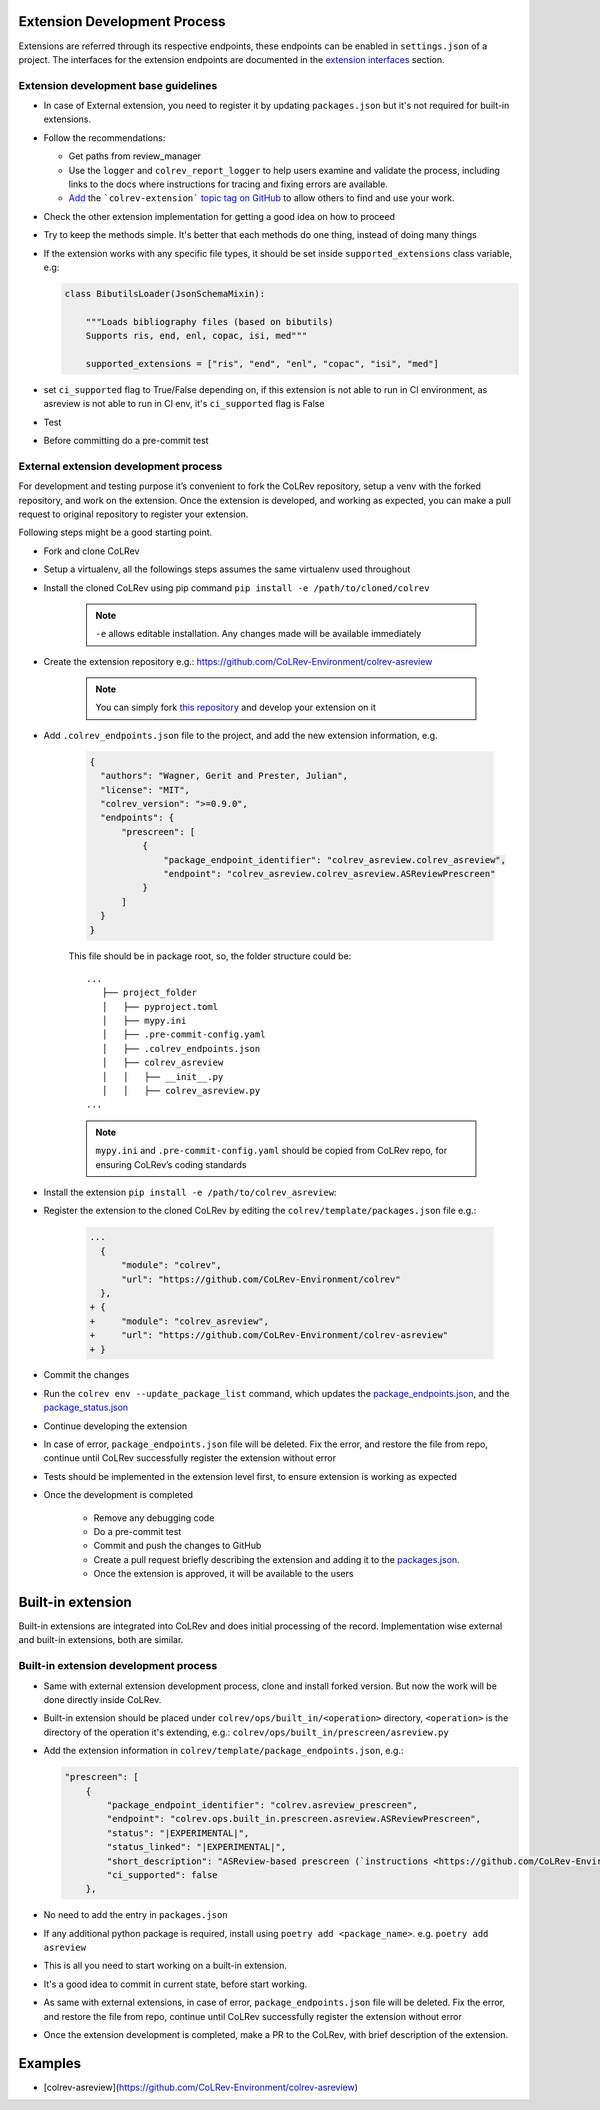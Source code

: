 Extension Development Process
=============================

Extensions are referred through its respective endpoints, these endpoints can be enabled in ``settings.json`` of a project. The interfaces for the extension endpoints are documented in the `extension interfaces <../foundations/extensions.html>`_ section.

Extension development base guidelines
-------------------------------------

* In case of External extension, you need to register it by updating ``packages.json`` but it's not required for built-in extensions.
* Follow the recommendations:

  * Get paths from review_manager
  * Use the ``logger`` and ``colrev_report_logger`` to help users examine and validate the process, including links to the docs where instructions for tracing and fixing errors are available.
  * `Add <https://docs.github.com/en/repositories/managing-your-repositorys-settings-and-features/customizing-your-repository/classifying-your-repository-with-topics>`_ the ```colrev-extension``` `topic tag on GitHub <https://github.com/topics/colrev-extension>`_ to allow others to find and use your work.

* Check the other extension implementation for getting a good idea on how to proceed
* Try to keep the methods simple. It's better that each methods do one thing, instead of doing many things
* If the extension works with any specific file types, it should be set inside ``supported_extensions`` class variable,  e.g:

  .. code-block:: python

        class BibutilsLoader(JsonSchemaMixin):

            """Loads bibliography files (based on bibutils)
            Supports ris, end, enl, copac, isi, med"""

            supported_extensions = ["ris", "end", "enl", "copac", "isi", "med"]


* set ``ci_supported`` flag to True/False depending on, if this extension is not able to run in CI environment, as asreview is not able to run in CI env, it's ``ci_supported`` flag is False
* Test
* Before committing do a pre-commit test

External extension development process
--------------------------------------
For development and testing purpose it’s convenient to fork the CoLRev repository, setup a venv with the forked repository, and work on the extension. Once the extension is developed, and working as expected, you can make a pull request to original repository to register your extension.

Following steps might be a good starting point.

* Fork and clone CoLRev
* Setup a virtualenv, all the followings steps assumes the same virtualenv used throughout
* Install the cloned CoLRev using pip command ``pip install -e /path/to/cloned/colrev``

   .. note::

      ``-e`` allows editable installation. Any changes made will be available immediately

* Create the extension repository e.g.: https://github.com/CoLRev-Environment/colrev-asreview

   .. note::

      You can simply fork `this repository <https://github.com/CoLRev-Environment/colrev-asreview>`_ and develop your extension on it


* Add ``.colrev_endpoints.json`` file to the project, and add the new extension information, e.g.

   ..  code-block:: json

           {
             "authors": "Wagner, Gerit and Prester, Julian",
             "license": "MIT",
             "colrev_version": ">=0.9.0",
             "endpoints": {
                 "prescreen": [
                     {
                         "package_endpoint_identifier": "colrev_asreview.colrev_asreview",
                         "endpoint": "colrev_asreview.colrev_asreview.ASReviewPrescreen"
                     }
                 ]
             }
           }

   This file should be in package root, so, the folder structure could be:

   ::

    ...
       ├── project_folder
       │   ├── pyproject.toml
       │   ├── mypy.ini
       │   ├── .pre-commit-config.yaml
       │   ├── .colrev_endpoints.json
       │   ├── colrev_asreview
       │   │   ├── __init__.py
       │   │   ├── colrev_asreview.py
    ...

   .. note::

      ``mypy.ini`` and ``.pre-commit-config.yaml`` should be copied from CoLRev repo, for ensuring CoLRev’s coding standards

* Install the extension ``pip install -e /path/to/colrev_asreview``:
* Register the extension to the cloned CoLRev by editing the ``colrev/template/packages.json`` file e.g.:

   ..  code-block:: diff

       ...
         {
             "module": "colrev",
             "url": "https://github.com/CoLRev-Environment/colrev"
         },
       + {
       +     "module": "colrev_asreview",
       +     "url": "https://github.com/CoLRev-Environment/colrev-asreview"
       + }

* Commit the changes
* Run the ``colrev env --update_package_list`` command, which updates the `package_endpoints.json <https://github.com/CoLRev-Environment/colrev/blob/main/colrev/template/package_endpoints.json>`_, and the `package_status.json <https://github.com/CoLRev-Environment/colrev/blob/main/colrev/template/package_status.json>`_
* Continue developing the extension

* In case of error, ``package_endpoints.json`` file will be deleted. Fix the error, and restore the file from repo, continue until CoLRev successfully register the extension without error
* Tests should be implemented in the extension level first, to ensure extension is working as expected
* Once the development is completed

   *  Remove any debugging code
   *  Do a pre-commit test
   *  Commit and push the changes to GitHub
   *  Create a pull request briefly describing the extension and adding it to the `packages.json <https://github.com/CoLRev-Environment/colrev/blob/main/colrev/template/packages.json>`_.
   *  Once the extension is approved, it will be available to the users

Built-in extension
==================
Built-in extensions are integrated into CoLRev and does initial processing of the record. Implementation wise external and built-in extensions, both are similar.


Built-in extension development process
--------------------------------------

* Same with external extension development process, clone and install forked version. But now the work will be done directly inside CoLRev.
* Built-in extension should be placed under ``colrev/ops/built_in/<operation>`` directory, ``<operation>`` is the directory of the operation it's extending, e.g.: ``colrev/ops/built_in/prescreen/asreview.py``
* Add the extension information in ``colrev/template/package_endpoints.json``, e.g.:

  .. code-block:: json

    "prescreen": [
        {
            "package_endpoint_identifier": "colrev.asreview_prescreen",
            "endpoint": "colrev.ops.built_in.prescreen.asreview.ASReviewPrescreen",
            "status": "|EXPERIMENTAL|",
            "status_linked": "|EXPERIMENTAL|",
            "short_description": "ASReview-based prescreen (`instructions <https://github.com/CoLRev-Environment/colrev/blob/main/colrev/ops/built_in/prescreen/asreview.md>`_)",
            "ci_supported": false
        },

* No need to add the entry in ``packages.json``
* If any additional python package is required, install using ``poetry add <package_name>``. e.g. ``poetry add asreview``
* This is all you need to start working on a built-in extension.
* It's a good idea to commit in current state, before start working.
* As same with external extensions, in case of error, ``package_endpoints.json`` file will be deleted. Fix the error, and restore the file from repo, continue until CoLRev successfully register the extension without error
* Once the extension development is completed, make a PR to the CoLRev, with brief description of the extension.


Examples
========

- [colrev-asreview](https://github.com/CoLRev-Environment/colrev-asreview)
